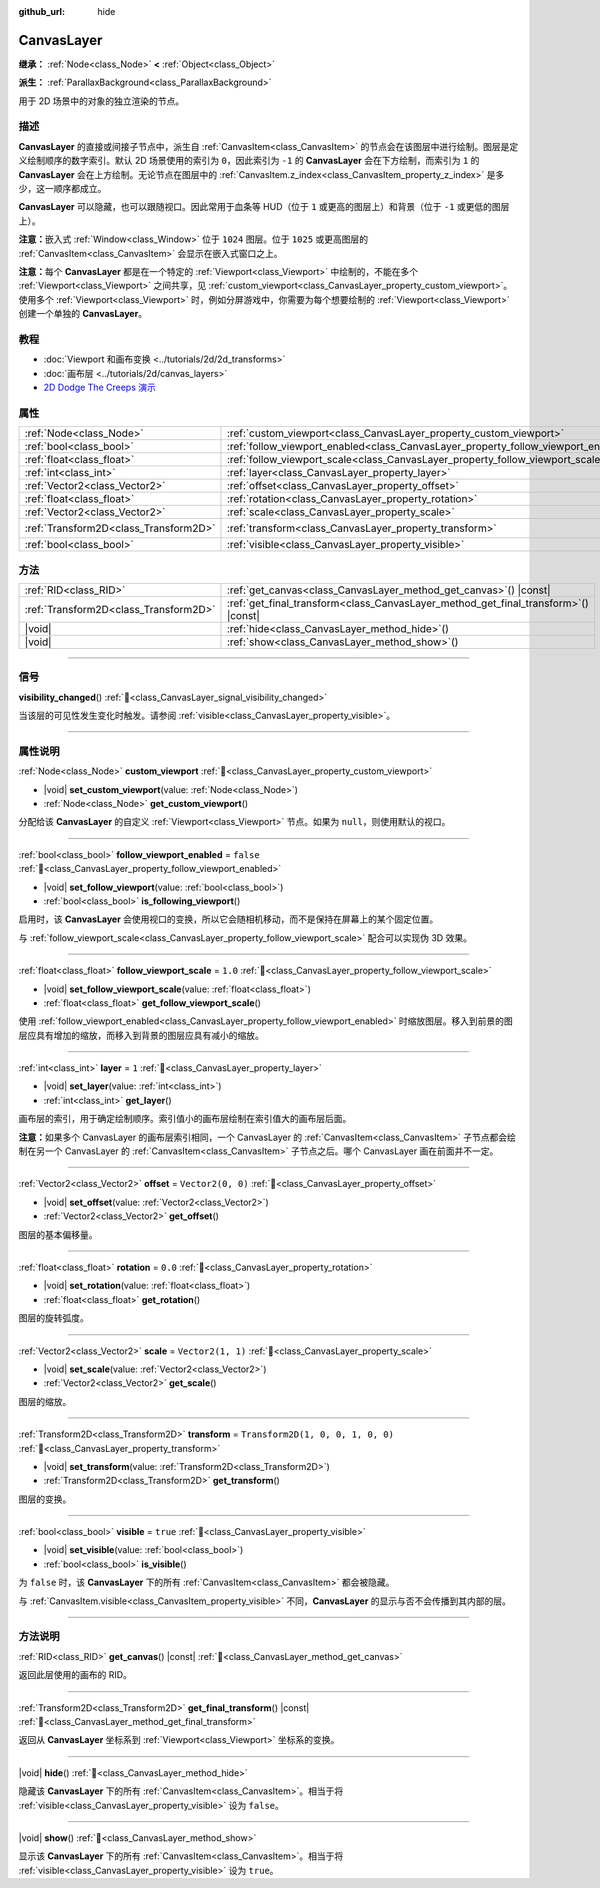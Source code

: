 :github_url: hide

.. DO NOT EDIT THIS FILE!!!
.. Generated automatically from Godot engine sources.
.. Generator: https://github.com/godotengine/godot/tree/4.3/doc/tools/make_rst.py.
.. XML source: https://github.com/godotengine/godot/tree/4.3/doc/classes/CanvasLayer.xml.

.. _class_CanvasLayer:

CanvasLayer
===========

**继承：** :ref:`Node<class_Node>` **<** :ref:`Object<class_Object>`

**派生：** :ref:`ParallaxBackground<class_ParallaxBackground>`

用于 2D 场景中的对象的独立渲染的节点。

.. rst-class:: classref-introduction-group

描述
----

**CanvasLayer** 的直接或间接子节点中，派生自 :ref:`CanvasItem<class_CanvasItem>` 的节点会在该图层中进行绘制。图层是定义绘制顺序的数字索引。默认 2D 场景使用的索引为 ``0``\ ，因此索引为 ``-1`` 的 **CanvasLayer** 会在下方绘制，而索引为 ``1`` 的 **CanvasLayer** 会在上方绘制。无论节点在图层中的 :ref:`CanvasItem.z_index<class_CanvasItem_property_z_index>` 是多少，这一顺序都成立。

\ **CanvasLayer** 可以隐藏，也可以跟随视口。因此常用于血条等 HUD（位于 ``1`` 或更高的图层上）和背景（位于 ``-1`` 或更低的图层上）。

\ **注意：**\ 嵌入式 :ref:`Window<class_Window>` 位于 ``1024`` 图层。位于 ``1025`` 或更高图层的 :ref:`CanvasItem<class_CanvasItem>` 会显示在嵌入式窗口之上。

\ **注意：**\ 每个 **CanvasLayer** 都是在一个特定的 :ref:`Viewport<class_Viewport>` 中绘制的，不能在多个 :ref:`Viewport<class_Viewport>` 之间共享，见 :ref:`custom_viewport<class_CanvasLayer_property_custom_viewport>`\ 。使用多个 :ref:`Viewport<class_Viewport>` 时，例如分屏游戏中，你需要为每个想要绘制的 :ref:`Viewport<class_Viewport>` 创建一个单独的 **CanvasLayer**\ 。

.. rst-class:: classref-introduction-group

教程
----

- :doc:`Viewport 和画布变换 <../tutorials/2d/2d_transforms>`

- :doc:`画布层 <../tutorials/2d/canvas_layers>`

- `2D Dodge The Creeps 演示 <https://godotengine.org/asset-library/asset/2712>`__

.. rst-class:: classref-reftable-group

属性
----

.. table::
   :widths: auto

   +---------------------------------------+------------------------------------------------------------------------------------+-----------------------------------+
   | :ref:`Node<class_Node>`               | :ref:`custom_viewport<class_CanvasLayer_property_custom_viewport>`                 |                                   |
   +---------------------------------------+------------------------------------------------------------------------------------+-----------------------------------+
   | :ref:`bool<class_bool>`               | :ref:`follow_viewport_enabled<class_CanvasLayer_property_follow_viewport_enabled>` | ``false``                         |
   +---------------------------------------+------------------------------------------------------------------------------------+-----------------------------------+
   | :ref:`float<class_float>`             | :ref:`follow_viewport_scale<class_CanvasLayer_property_follow_viewport_scale>`     | ``1.0``                           |
   +---------------------------------------+------------------------------------------------------------------------------------+-----------------------------------+
   | :ref:`int<class_int>`                 | :ref:`layer<class_CanvasLayer_property_layer>`                                     | ``1``                             |
   +---------------------------------------+------------------------------------------------------------------------------------+-----------------------------------+
   | :ref:`Vector2<class_Vector2>`         | :ref:`offset<class_CanvasLayer_property_offset>`                                   | ``Vector2(0, 0)``                 |
   +---------------------------------------+------------------------------------------------------------------------------------+-----------------------------------+
   | :ref:`float<class_float>`             | :ref:`rotation<class_CanvasLayer_property_rotation>`                               | ``0.0``                           |
   +---------------------------------------+------------------------------------------------------------------------------------+-----------------------------------+
   | :ref:`Vector2<class_Vector2>`         | :ref:`scale<class_CanvasLayer_property_scale>`                                     | ``Vector2(1, 1)``                 |
   +---------------------------------------+------------------------------------------------------------------------------------+-----------------------------------+
   | :ref:`Transform2D<class_Transform2D>` | :ref:`transform<class_CanvasLayer_property_transform>`                             | ``Transform2D(1, 0, 0, 1, 0, 0)`` |
   +---------------------------------------+------------------------------------------------------------------------------------+-----------------------------------+
   | :ref:`bool<class_bool>`               | :ref:`visible<class_CanvasLayer_property_visible>`                                 | ``true``                          |
   +---------------------------------------+------------------------------------------------------------------------------------+-----------------------------------+

.. rst-class:: classref-reftable-group

方法
----

.. table::
   :widths: auto

   +---------------------------------------+----------------------------------------------------------------------------------------+
   | :ref:`RID<class_RID>`                 | :ref:`get_canvas<class_CanvasLayer_method_get_canvas>`\ (\ ) |const|                   |
   +---------------------------------------+----------------------------------------------------------------------------------------+
   | :ref:`Transform2D<class_Transform2D>` | :ref:`get_final_transform<class_CanvasLayer_method_get_final_transform>`\ (\ ) |const| |
   +---------------------------------------+----------------------------------------------------------------------------------------+
   | |void|                                | :ref:`hide<class_CanvasLayer_method_hide>`\ (\ )                                       |
   +---------------------------------------+----------------------------------------------------------------------------------------+
   | |void|                                | :ref:`show<class_CanvasLayer_method_show>`\ (\ )                                       |
   +---------------------------------------+----------------------------------------------------------------------------------------+

.. rst-class:: classref-section-separator

----

.. rst-class:: classref-descriptions-group

信号
----

.. _class_CanvasLayer_signal_visibility_changed:

.. rst-class:: classref-signal

**visibility_changed**\ (\ ) :ref:`🔗<class_CanvasLayer_signal_visibility_changed>`

当该层的可见性发生变化时触发。请参阅 :ref:`visible<class_CanvasLayer_property_visible>`\ 。

.. rst-class:: classref-section-separator

----

.. rst-class:: classref-descriptions-group

属性说明
--------

.. _class_CanvasLayer_property_custom_viewport:

.. rst-class:: classref-property

:ref:`Node<class_Node>` **custom_viewport** :ref:`🔗<class_CanvasLayer_property_custom_viewport>`

.. rst-class:: classref-property-setget

- |void| **set_custom_viewport**\ (\ value\: :ref:`Node<class_Node>`\ )
- :ref:`Node<class_Node>` **get_custom_viewport**\ (\ )

分配给该 **CanvasLayer** 的自定义 :ref:`Viewport<class_Viewport>` 节点。如果为 ``null``\ ，则使用默认的视口。

.. rst-class:: classref-item-separator

----

.. _class_CanvasLayer_property_follow_viewport_enabled:

.. rst-class:: classref-property

:ref:`bool<class_bool>` **follow_viewport_enabled** = ``false`` :ref:`🔗<class_CanvasLayer_property_follow_viewport_enabled>`

.. rst-class:: classref-property-setget

- |void| **set_follow_viewport**\ (\ value\: :ref:`bool<class_bool>`\ )
- :ref:`bool<class_bool>` **is_following_viewport**\ (\ )

启用时，该 **CanvasLayer** 会使用视口的变换，所以它会随相机移动，而不是保持在屏幕上的某个固定位置。

与 :ref:`follow_viewport_scale<class_CanvasLayer_property_follow_viewport_scale>` 配合可以实现伪 3D 效果。

.. rst-class:: classref-item-separator

----

.. _class_CanvasLayer_property_follow_viewport_scale:

.. rst-class:: classref-property

:ref:`float<class_float>` **follow_viewport_scale** = ``1.0`` :ref:`🔗<class_CanvasLayer_property_follow_viewport_scale>`

.. rst-class:: classref-property-setget

- |void| **set_follow_viewport_scale**\ (\ value\: :ref:`float<class_float>`\ )
- :ref:`float<class_float>` **get_follow_viewport_scale**\ (\ )

使用 :ref:`follow_viewport_enabled<class_CanvasLayer_property_follow_viewport_enabled>` 时缩放图层。移入到前景的图层应具有增加的缩放，而移入到背景的图层应具有减小的缩放。

.. rst-class:: classref-item-separator

----

.. _class_CanvasLayer_property_layer:

.. rst-class:: classref-property

:ref:`int<class_int>` **layer** = ``1`` :ref:`🔗<class_CanvasLayer_property_layer>`

.. rst-class:: classref-property-setget

- |void| **set_layer**\ (\ value\: :ref:`int<class_int>`\ )
- :ref:`int<class_int>` **get_layer**\ (\ )

画布层的索引，用于确定绘制顺序。索引值小的画布层绘制在索引值大的画布层后面。

\ **注意：**\ 如果多个 CanvasLayer 的画布层索引相同，一个 CanvasLayer 的 :ref:`CanvasItem<class_CanvasItem>` 子节点都会绘制在另一个 CanvasLayer 的 :ref:`CanvasItem<class_CanvasItem>` 子节点之后。哪个 CanvasLayer 画在前面并不一定。

.. rst-class:: classref-item-separator

----

.. _class_CanvasLayer_property_offset:

.. rst-class:: classref-property

:ref:`Vector2<class_Vector2>` **offset** = ``Vector2(0, 0)`` :ref:`🔗<class_CanvasLayer_property_offset>`

.. rst-class:: classref-property-setget

- |void| **set_offset**\ (\ value\: :ref:`Vector2<class_Vector2>`\ )
- :ref:`Vector2<class_Vector2>` **get_offset**\ (\ )

图层的基本偏移量。

.. rst-class:: classref-item-separator

----

.. _class_CanvasLayer_property_rotation:

.. rst-class:: classref-property

:ref:`float<class_float>` **rotation** = ``0.0`` :ref:`🔗<class_CanvasLayer_property_rotation>`

.. rst-class:: classref-property-setget

- |void| **set_rotation**\ (\ value\: :ref:`float<class_float>`\ )
- :ref:`float<class_float>` **get_rotation**\ (\ )

图层的旋转弧度。

.. rst-class:: classref-item-separator

----

.. _class_CanvasLayer_property_scale:

.. rst-class:: classref-property

:ref:`Vector2<class_Vector2>` **scale** = ``Vector2(1, 1)`` :ref:`🔗<class_CanvasLayer_property_scale>`

.. rst-class:: classref-property-setget

- |void| **set_scale**\ (\ value\: :ref:`Vector2<class_Vector2>`\ )
- :ref:`Vector2<class_Vector2>` **get_scale**\ (\ )

图层的缩放。

.. rst-class:: classref-item-separator

----

.. _class_CanvasLayer_property_transform:

.. rst-class:: classref-property

:ref:`Transform2D<class_Transform2D>` **transform** = ``Transform2D(1, 0, 0, 1, 0, 0)`` :ref:`🔗<class_CanvasLayer_property_transform>`

.. rst-class:: classref-property-setget

- |void| **set_transform**\ (\ value\: :ref:`Transform2D<class_Transform2D>`\ )
- :ref:`Transform2D<class_Transform2D>` **get_transform**\ (\ )

图层的变换。

.. rst-class:: classref-item-separator

----

.. _class_CanvasLayer_property_visible:

.. rst-class:: classref-property

:ref:`bool<class_bool>` **visible** = ``true`` :ref:`🔗<class_CanvasLayer_property_visible>`

.. rst-class:: classref-property-setget

- |void| **set_visible**\ (\ value\: :ref:`bool<class_bool>`\ )
- :ref:`bool<class_bool>` **is_visible**\ (\ )

为 ``false`` 时，该 **CanvasLayer** 下的所有 :ref:`CanvasItem<class_CanvasItem>` 都会被隐藏。

与 :ref:`CanvasItem.visible<class_CanvasItem_property_visible>` 不同，\ **CanvasLayer** 的显示与否不会传播到其内部的层。

.. rst-class:: classref-section-separator

----

.. rst-class:: classref-descriptions-group

方法说明
--------

.. _class_CanvasLayer_method_get_canvas:

.. rst-class:: classref-method

:ref:`RID<class_RID>` **get_canvas**\ (\ ) |const| :ref:`🔗<class_CanvasLayer_method_get_canvas>`

返回此层使用的画布的 RID。

.. rst-class:: classref-item-separator

----

.. _class_CanvasLayer_method_get_final_transform:

.. rst-class:: classref-method

:ref:`Transform2D<class_Transform2D>` **get_final_transform**\ (\ ) |const| :ref:`🔗<class_CanvasLayer_method_get_final_transform>`

返回从 **CanvasLayer** 坐标系到 :ref:`Viewport<class_Viewport>` 坐标系的变换。

.. rst-class:: classref-item-separator

----

.. _class_CanvasLayer_method_hide:

.. rst-class:: classref-method

|void| **hide**\ (\ ) :ref:`🔗<class_CanvasLayer_method_hide>`

隐藏该 **CanvasLayer** 下的所有 :ref:`CanvasItem<class_CanvasItem>`\ 。相当于将 :ref:`visible<class_CanvasLayer_property_visible>` 设为 ``false``\ 。

.. rst-class:: classref-item-separator

----

.. _class_CanvasLayer_method_show:

.. rst-class:: classref-method

|void| **show**\ (\ ) :ref:`🔗<class_CanvasLayer_method_show>`

显示该 **CanvasLayer** 下的所有 :ref:`CanvasItem<class_CanvasItem>`\ 。相当于将 :ref:`visible<class_CanvasLayer_property_visible>` 设为 ``true``\ 。

.. |virtual| replace:: :abbr:`virtual (本方法通常需要用户覆盖才能生效。)`
.. |const| replace:: :abbr:`const (本方法无副作用，不会修改该实例的任何成员变量。)`
.. |vararg| replace:: :abbr:`vararg (本方法除了能接受在此处描述的参数外，还能够继续接受任意数量的参数。)`
.. |constructor| replace:: :abbr:`constructor (本方法用于构造某个类型。)`
.. |static| replace:: :abbr:`static (调用本方法无需实例，可直接使用类名进行调用。)`
.. |operator| replace:: :abbr:`operator (本方法描述的是使用本类型作为左操作数的有效运算符。)`
.. |bitfield| replace:: :abbr:`BitField (这个值是由下列位标志构成位掩码的整数。)`
.. |void| replace:: :abbr:`void (无返回值。)`
